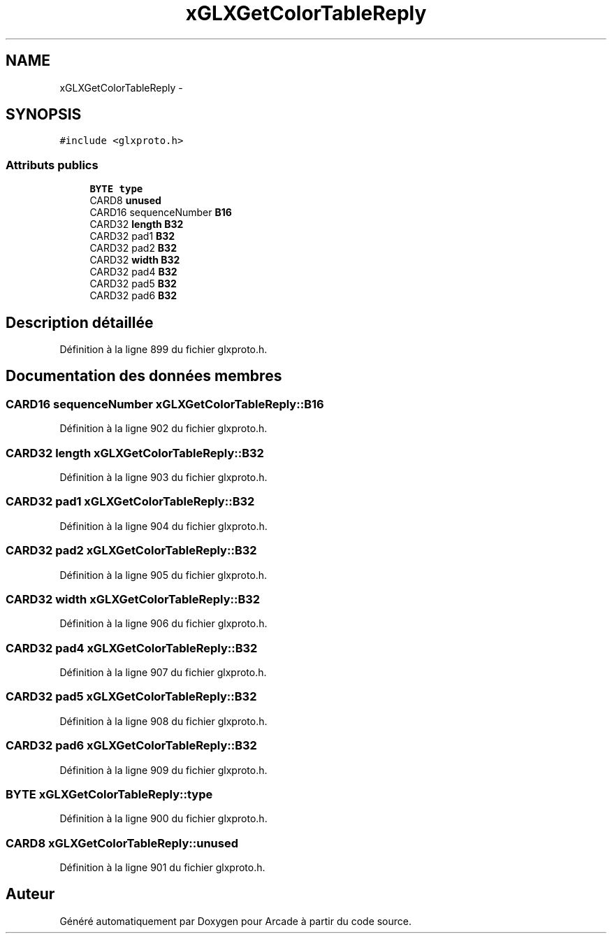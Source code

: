 .TH "xGLXGetColorTableReply" 3 "Jeudi 31 Mars 2016" "Version 1" "Arcade" \" -*- nroff -*-
.ad l
.nh
.SH NAME
xGLXGetColorTableReply \- 
.SH SYNOPSIS
.br
.PP
.PP
\fC#include <glxproto\&.h>\fP
.SS "Attributs publics"

.in +1c
.ti -1c
.RI "\fBBYTE\fP \fBtype\fP"
.br
.ti -1c
.RI "CARD8 \fBunused\fP"
.br
.ti -1c
.RI "CARD16 sequenceNumber \fBB16\fP"
.br
.ti -1c
.RI "CARD32 \fBlength\fP \fBB32\fP"
.br
.ti -1c
.RI "CARD32 pad1 \fBB32\fP"
.br
.ti -1c
.RI "CARD32 pad2 \fBB32\fP"
.br
.ti -1c
.RI "CARD32 \fBwidth\fP \fBB32\fP"
.br
.ti -1c
.RI "CARD32 pad4 \fBB32\fP"
.br
.ti -1c
.RI "CARD32 pad5 \fBB32\fP"
.br
.ti -1c
.RI "CARD32 pad6 \fBB32\fP"
.br
.in -1c
.SH "Description détaillée"
.PP 
Définition à la ligne 899 du fichier glxproto\&.h\&.
.SH "Documentation des données membres"
.PP 
.SS "CARD16 sequenceNumber xGLXGetColorTableReply::B16"

.PP
Définition à la ligne 902 du fichier glxproto\&.h\&.
.SS "CARD32 \fBlength\fP xGLXGetColorTableReply::B32"

.PP
Définition à la ligne 903 du fichier glxproto\&.h\&.
.SS "CARD32 pad1 xGLXGetColorTableReply::B32"

.PP
Définition à la ligne 904 du fichier glxproto\&.h\&.
.SS "CARD32 pad2 xGLXGetColorTableReply::B32"

.PP
Définition à la ligne 905 du fichier glxproto\&.h\&.
.SS "CARD32 \fBwidth\fP xGLXGetColorTableReply::B32"

.PP
Définition à la ligne 906 du fichier glxproto\&.h\&.
.SS "CARD32 pad4 xGLXGetColorTableReply::B32"

.PP
Définition à la ligne 907 du fichier glxproto\&.h\&.
.SS "CARD32 pad5 xGLXGetColorTableReply::B32"

.PP
Définition à la ligne 908 du fichier glxproto\&.h\&.
.SS "CARD32 pad6 xGLXGetColorTableReply::B32"

.PP
Définition à la ligne 909 du fichier glxproto\&.h\&.
.SS "\fBBYTE\fP xGLXGetColorTableReply::type"

.PP
Définition à la ligne 900 du fichier glxproto\&.h\&.
.SS "CARD8 xGLXGetColorTableReply::unused"

.PP
Définition à la ligne 901 du fichier glxproto\&.h\&.

.SH "Auteur"
.PP 
Généré automatiquement par Doxygen pour Arcade à partir du code source\&.
